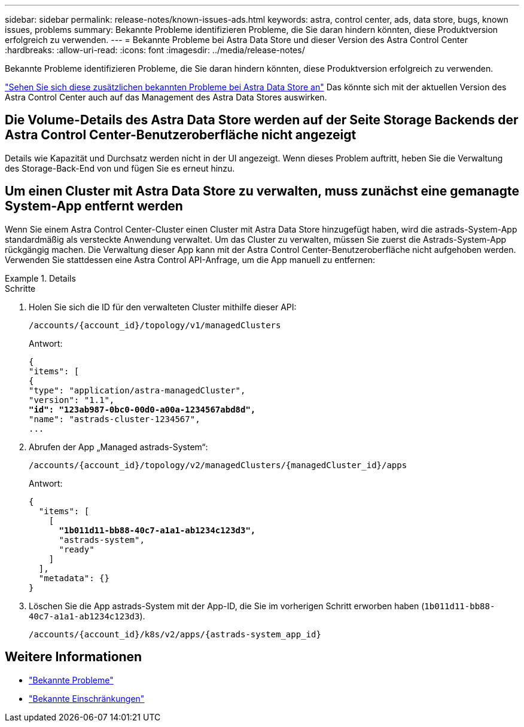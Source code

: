 ---
sidebar: sidebar 
permalink: release-notes/known-issues-ads.html 
keywords: astra, control center, ads, data store, bugs, known issues, problems 
summary: Bekannte Probleme identifizieren Probleme, die Sie daran hindern könnten, diese Produktversion erfolgreich zu verwenden. 
---
= Bekannte Probleme bei Astra Data Store und dieser Version des Astra Control Center
:hardbreaks:
:allow-uri-read: 
:icons: font
:imagesdir: ../media/release-notes/


Bekannte Probleme identifizieren Probleme, die Sie daran hindern könnten, diese Produktversion erfolgreich zu verwenden.

https://docs.netapp.com/us-en/astra-data-store/release-notes/known-issues.html["Sehen Sie sich diese zusätzlichen bekannten Probleme bei Astra Data Store an"^] Das könnte sich mit der aktuellen Version des Astra Control Center auch auf das Management des Astra Data Stores auswirken.



== Die Volume-Details des Astra Data Store werden auf der Seite Storage Backends der Astra Control Center-Benutzeroberfläche nicht angezeigt

Details wie Kapazität und Durchsatz werden nicht in der UI angezeigt. Wenn dieses Problem auftritt, heben Sie die Verwaltung des Storage-Back-End von und fügen Sie es erneut hinzu.



== Um einen Cluster mit Astra Data Store zu verwalten, muss zunächst eine gemanagte System-App entfernt werden

Wenn Sie einem Astra Control Center-Cluster einen Cluster mit Astra Data Store hinzugefügt haben, wird die astrads-System-App standardmäßig als versteckte Anwendung verwaltet. Um das Cluster zu verwalten, müssen Sie zuerst die Astrads-System-App rückgängig machen. Die Verwaltung dieser App kann mit der Astra Control Center-Benutzeroberfläche nicht aufgehoben werden. Verwenden Sie stattdessen eine Astra Control API-Anfrage, um die App manuell zu entfernen:

.Details
====
.Schritte
. Holen Sie sich die ID für den verwalteten Cluster mithilfe dieser API:
+
[listing]
----
/accounts/{account_id}/topology/v1/managedClusters
----
+
Antwort:

+
[listing, subs="+quotes"]
----
{
"items": [
{
"type": "application/astra-managedCluster",
"version": "1.1",
*"id": "123ab987-0bc0-00d0-a00a-1234567abd8d",*
"name": "astrads-cluster-1234567",
...
----
. Abrufen der App „Managed astrads-System“:
+
[listing]
----
/accounts/{account_id}/topology/v2/managedClusters/{managedCluster_id}/apps
----
+
Antwort:

+
[listing, subs="+quotes"]
----
{
  "items": [
    [
      *"1b011d11-bb88-40c7-a1a1-ab1234c123d3",*
      "astrads-system",
      "ready"
    ]
  ],
  "metadata": {}
}
----
. Löschen Sie die App astrads-System mit der App-ID, die Sie im vorherigen Schritt erworben haben (`1b011d11-bb88-40c7-a1a1-ab1234c123d3`).
+
[listing]
----
/accounts/{account_id}/k8s/v2/apps/{astrads-system_app_id}
----


====


== Weitere Informationen

* link:../release-notes/known-issues.html["Bekannte Probleme"]
* link:../release-notes/known-limitations.html["Bekannte Einschränkungen"]

